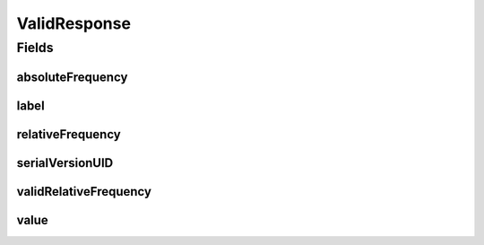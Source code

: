 .. java:import:: java.io Serializable

.. java:import:: javax.validation.constraints NotEmpty

.. java:import:: javax.validation.constraints NotNull

.. java:import:: javax.validation.constraints Size

.. java:import:: eu.dzhw.fdz.metadatamanagement.common.domain I18nString

.. java:import:: eu.dzhw.fdz.metadatamanagement.common.domain.validation I18nStringSize

.. java:import:: eu.dzhw.fdz.metadatamanagement.common.domain.validation StringLengths

.. java:import:: lombok AllArgsConstructor

.. java:import:: lombok Builder

.. java:import:: lombok Data

.. java:import:: lombok NoArgsConstructor

ValidResponse
=============

.. java:package:: eu.dzhw.fdz.metadatamanagement.variablemanagement.domain
   :noindex:

.. java:type:: @Data @NoArgsConstructor @AllArgsConstructor @Builder public class ValidResponse implements Serializable

   A valid response represents one observation of a \ :java:ref:`Variable`\  and its frequency.

Fields
------
absoluteFrequency
^^^^^^^^^^^^^^^^^

.. java:field:: @NotNull private Integer absoluteFrequency
   :outertype: ValidResponse

   The absolute number of occurrences of this observation. Must not be empty.

label
^^^^^

.. java:field:: @I18nStringSize private I18nString label
   :outertype: ValidResponse

   An optional label for the value of this observation.

relativeFrequency
^^^^^^^^^^^^^^^^^

.. java:field:: @NotNull private Double relativeFrequency
   :outertype: ValidResponse

   The quotient from absoluteFrequency and \ :java:ref:`Distribution`\ .totalAbsoluteFrequency. Must not be empty.

serialVersionUID
^^^^^^^^^^^^^^^^

.. java:field:: private static final long serialVersionUID
   :outertype: ValidResponse

validRelativeFrequency
^^^^^^^^^^^^^^^^^^^^^^

.. java:field:: @NotNull private Double validRelativeFrequency
   :outertype: ValidResponse

   The quotient from absoluteFrequency and \ :java:ref:`Distribution`\ .totalValidAbsoluteFrequency. Must not be empty.

value
^^^^^

.. java:field:: @NotEmpty @Size private String value
   :outertype: ValidResponse

   The value which has been observed (e.g. was responded by the participant). Must not be empty and must not contain more than 256 characters.

